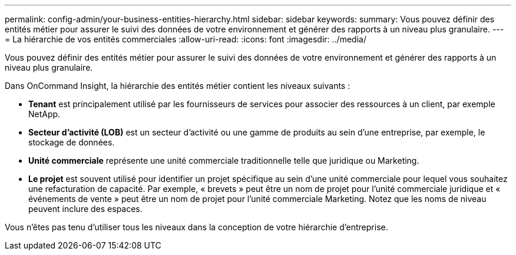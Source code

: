 ---
permalink: config-admin/your-business-entities-hierarchy.html 
sidebar: sidebar 
keywords:  
summary: Vous pouvez définir des entités métier pour assurer le suivi des données de votre environnement et générer des rapports à un niveau plus granulaire. 
---
= La hiérarchie de vos entités commerciales
:allow-uri-read: 
:icons: font
:imagesdir: ../media/


[role="lead"]
Vous pouvez définir des entités métier pour assurer le suivi des données de votre environnement et générer des rapports à un niveau plus granulaire.

Dans OnCommand Insight, la hiérarchie des entités métier contient les niveaux suivants :

* *Tenant* est principalement utilisé par les fournisseurs de services pour associer des ressources à un client, par exemple NetApp.
* *Secteur d'activité (LOB)* est un secteur d'activité ou une gamme de produits au sein d'une entreprise, par exemple, le stockage de données.
* *Unité commerciale* représente une unité commerciale traditionnelle telle que juridique ou Marketing.
* *Le projet* est souvent utilisé pour identifier un projet spécifique au sein d'une unité commerciale pour lequel vous souhaitez une refacturation de capacité. Par exemple, « brevets » peut être un nom de projet pour l'unité commerciale juridique et « événements de vente » peut être un nom de projet pour l'unité commerciale Marketing. Notez que les noms de niveau peuvent inclure des espaces.


Vous n'êtes pas tenu d'utiliser tous les niveaux dans la conception de votre hiérarchie d'entreprise.
